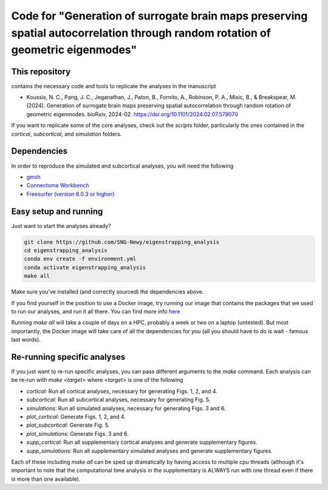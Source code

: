 Code for "Generation of surrogate brain maps preserving spatial autocorrelation through random rotation of geometric eigenmodes"
--------------------------------------------------------------------------------------------------------------------------------

.. image:: ./_static/main_figure.jpg
  :scale: 20%
  :align: center

This repository
===============

contains the necessary code and tools to replicate the analyses in the manuscript

* Koussis, N. C., Pang, J. C., Jeganathan, J., Paton, B., Fornito, A., Robinson, P. A., Misic, B., & Breakspear, M. (2024). Generation of surrogate brain maps preserving spatial autocorrelation through random rotation of geometric eigenmodes. bioRxiv, 2024-02. `<https://doi.org/10.1101/2024.02.07.579070>`_

If you want to replicate some of the core analyses, check out the `scripts` folder, particularly the ones contained in the `cortical`, `subcortical`, and `simulation` folders.

Dependencies
============

In order to reproduce the simulated and subcortical analyses, you will need the following

* `gmsh <https://gmsh.info>`_
* `Connectome Workbench <https://www.humanconnectome.org/software/get-connectome-workbench>`_
* `Freesurfer (version 6.0.3 or higher) <https://surfer.nmr.mgh.harvard.edu/>`_

Easy setup and running
======================

Just want to start the analyses already?

.. code-block:: bash
    
    git clone https://github.com/SNG-Newy/eigenstrapping_analysis
    cd eigenstrapping_analysis
    conda env create -f environment.yml
    conda activate eigenstrapping_analysis
    make all

Make sure you've installed (and correctly sourced) the dependencies above. 

If you find yourself in the position to use a Docker image, try running our image that contains the packages that we used to run our analyses, and run it all there. You can find more info `here <./container/README.rst>`_

Running `make all` will take a couple of days on a HPC, probably a week or two on a laptop (untested). But most importantly, the Docker image will take care of all the dependencies for you (all you should have to do is wait - famous last words).

Re-running specific analyses
============================

If you just want to re-run specific analyses, you can pass different arguments to the `make` command. Each analysis can be re-run with `make <target>` where `<target>` is one of the following

* `cortical`: Run all cortical analyses, necessary for generating Figs. 1, 2, and 4.
* `subcortical`: Run all subcortical analyses, necessary for generating Fig. 5.
* `simulations`: Run all simulated analyses, necessary for generating Figs. 3 and 6.
* `plot_cortical`: Generate Figs. 1, 2, and 4.
* `plot_subcortical`: Generate Fig. 5.
* `plot_simulations`: Generate Figs. 3 and 6.
* `supp_cortical`: Run all supplementary cortical analyses and generate supplementary figures.
* `supp_simulations`: Run all supplementary simulated analyses and generate supplementary figures.

Each of these including `make all` can be sped up dramatically by having access to multiple cpu threads (although it's important to note that the computational time analysis in the supplementary is ALWAYS run with one thread even if there is more than one available).



